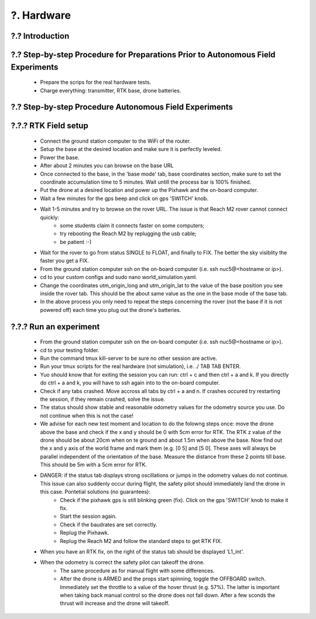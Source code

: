 .. _?. Hardware:

?. Hardware
============

.. role:: raw-html(raw)
    :format: html

?.? Introduction
-----------------


?.? Step-by-step Procedure for Preparations Prior to Autonomous Field Experiments
--------------------------
    * Prepare the scrips for the real hardware tests.
    * Charge everything: transmitter, RTK base, drone batteries.



?.? Step-by-step Procedure Autonomous Field Experiments
--------------------------


?.?.? RTK Field setup
---------------------
  * Connect the ground station computer to the WiFi of the router.
  * Setup the base at the desired location and make sure it is perfectly leveled.
  * Power the base.
  * After about 2 minutes you can browse on the base URL 
  * Once connected to the base, in the 'base mode' tab, base coordinates section, make sure to set the coordinate accumulation time to 5 minutes. Wait untill the process bar is 100% finished.
  * Put the drone at a desired location and power up the Pixhawk and the on-board computer.
  * Wait a few minutes for the gps beep and click on gps 'SWITCH' knob.
  * Wait 1-5 minutes and try to browse on the rover URL. The issue is that Reach M2 rover cannot connect quickly: 
      * some students claim it connects faster on some computers;
      * try rebooting the Reach M2 by replugging the usb cable;
      * be patient :-)
  * Wait for the rover to go from status SINGLE to FLOAT, and finally to FIX. The better the sky visiblity the faster you get a FIX.
  * From the ground station computer ssh on the on-board computer (i.e. ssh nuc5@<hostname or ip>).
  * cd to your custom configs and sudo nano world_simulation.yaml.
  * Change the coordinates utm_origin_long and utm_origin_lat to the value of the base position you see inside the rover tab. This should be the about same value as the one in the base mode of the base tab.
  * In the above process you only need to repeat the steps concerning the rover (not the base if it is not powered off) each time you plug out the drone's batteries.
  
  
?.?.? Run an experiment
---------------------
  * From the ground station computer ssh on the on-board computer (i.e. ssh nuc5@<hostname or ip>).
  * cd to your testing folder.
  * Run the command tmux kill-server to be sure no other session are active.
  * Run your tmux scripts for the real hardware (not simulation), i.e. ./ TAB TAB ENTER.
  * Yuo should know that for exiting the session you can run: ctrl + c and then ctrl + a and k. If you directly do ctrl + a and k, you will have to ssh again into to the on-board computer.
  * Check if any tabs crashed. Move accross all tabs by ctrl + a and n. If crashes occured try restarting the session, if they remain crashed, solve the issue.
  * The status should show stable and reasonable odometry values for the odometry source you use. Do not continue when this is not the case!
  * We advise for each new test moment and location to do the folowng steps once: move the drone above the base and check if the x and y should be 0 with 5cm error for RTK. The RTK z value of the drone should be about 20cm when on te ground and about 1.5m when above the base. Now find out the x and y axis of the world frame and mark them (e.g. [0 5] and [5 0]. These axes will always be parallel independent of the orientation of the base. Measure the distance from these 2 points till base. This should be 5m with a 5cm error for RTK.
  * DANGER: if the status tab displays strong oscillations or jumps in the odometry values do not continue. This issue can also suddenly occur during flight, the safety pilot should immediately land the drone in this case. Pontetial solutions (no guarantees):
      * Check if the pixhawk gps is still blinking green (fix). Click on the gps 'SWITCH' knob to make it fix. 
      * Start the session again.
      * Check if the baudrates are set correctly.
      * Replug the Pixhawk.
      * Replug the Reach M2 and follow the standard steps to get RTK FIX.
  * When you have an RTK fix, on the right of the status tab should be displayed 'L1_int'.
  * When the odometry is correct the safety pilot can takeoff the drone. 
        * The same procedure as for manual flight with some differences.
        * After the drone is ARMED and the props start spinning, toggle the OFFBOARD switch. Immediately set the throttle to a value of the hover thrust (e.g. 57%). The latter is important when taking back manual control so the drone does not fall down. After a few sconds the thrust will increase and the drone will takeoff. 
